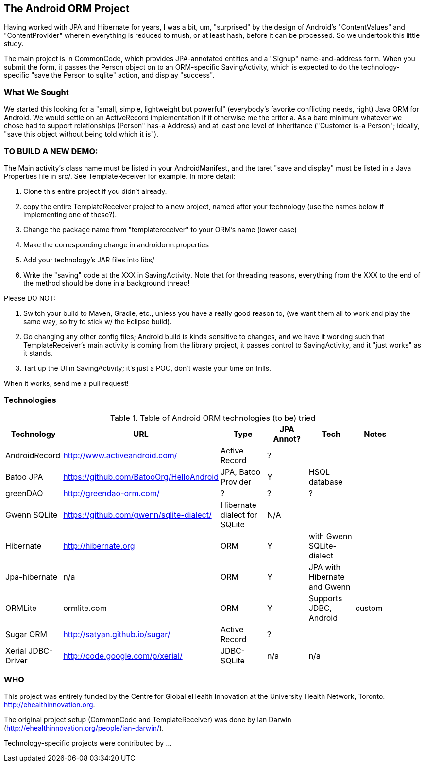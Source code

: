 == The Android ORM Project

Having worked with JPA and Hibernate for years, I was a bit, um, "surprised" by the design of Android's "ContentValues" and "ContentProvider" wherein everything is reduced to mush, or at least hash, before it can be processed. So we undertook this little study.

The main project is in CommonCode, which provides JPA-annotated entities and a
"Signup" name-and-address form. When you submit the form, it passes the Person
object on to an ORM-specific SavingActivity, which is expected to do the technology-specific
"save the Person to sqlite" action, and display "success". 

=== What We Sought

We started this looking for a "small, simple, lightweight but powerful" (everybody's
favorite conflicting needs, right) Java ORM for Android. We would settle on an 
ActiveRecord implementation if it otherwise me the criteria. As a bare minimum 
whatever we chose had to support relationships (Person" has-a
Address) and at least one level of inheritance ("Customer is-a
Person"; ideally, "save this object without being told which it is").

=== TO BUILD A NEW DEMO:

The Main activity's class name must be listed in your AndroidManifest,
and the taret "save and display" must be listed in a Java Properties
file in src/. See TemplateReceiver for example. In more detail:

. Clone this entire project if you didn't already.
. copy the entire TemplateReceiver project to a new project, named after
   your technology (use the names below if implementing one of these?).
. Change the package name from "templatereceiver" to your ORM's name (lower case)
. Make the corresponding change in androidorm.properties
. Add your technology's JAR files into libs/
. Write the "saving" code at the XXX in SavingActivity.
   Note that for threading reasons, everything from the XXX to the end of the method
   should be done in a background thread!

Please DO NOT:

. Switch your build to Maven, Gradle, etc., unless you have a really good reason to;
   (we want them all to work and play the same way, so try to stick w/ the Eclipse build).
. Go changing any other config files; Android build is kinda sensitive to changes,
and we have it working such that TemplateReceiver's main activity is coming from the
library project, it passes control to SavingActivity, and it "just works" as it stands.
. Tart up the UI in SavingActivity; it's just a POC, don't waste your time on frills.

When it works, send me a pull request!

=== Technologies

.Table of Android ORM technologies (to be) tried
[options="header"]
|===========
| Technology         | URL  | Type | JPA Annot? | Tech  | Notes |
| AndroidRecord      | http://www.activeandroid.com/ | Active Record | ?| |   |
| Batoo JPA          | https://github.com/BatooOrg/HelloAndroid | JPA, Batoo Provider | Y | HSQL database | | 
| greenDAO           | http://greendao-orm.com/ | ? | ? | ?| |
| Gwenn SQLite       | https://github.com/gwenn/sqlite-dialect/ | Hibernate dialect for SQLite | N/A | | |
| Hibernate          | http://hibernate.org | ORM | Y | with Gwenn SQLite-dialect |  |
| Jpa-hibernate      | n/a | ORM | Y | JPA with Hibernate and Gwenn |  |
| ORMLite            | ormlite.com | ORM | Y | Supports JDBC, Android | custom | 
| Sugar ORM          | http://satyan.github.io/sugar/ | Active Record | ? |  | |
| Xerial JDBC-Driver | http://code.google.com/p/xerial/ | JDBC-SQLite| n/a | n/a | |
|===========
=== WHO

This project was entirely funded by the Centre for Global eHealth Innovation at the
University Health Network, Toronto. http://ehealthinnovation.org.

The original project setup (CommonCode and TemplateReceiver) was done by Ian Darwin
(http://ehealthinnovation.org/people/ian-darwin/).

Technology-specific projects were contributed by ...
